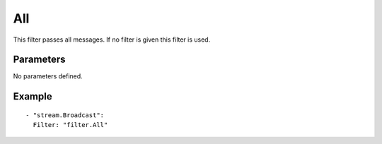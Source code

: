 All
#############

This filter passes all messages. If no filter is given this filter is used.

Parameters
----------

No parameters defined.

Example
-------

::

  - "stream.Broadcast":
    Filter: "filter.All"
